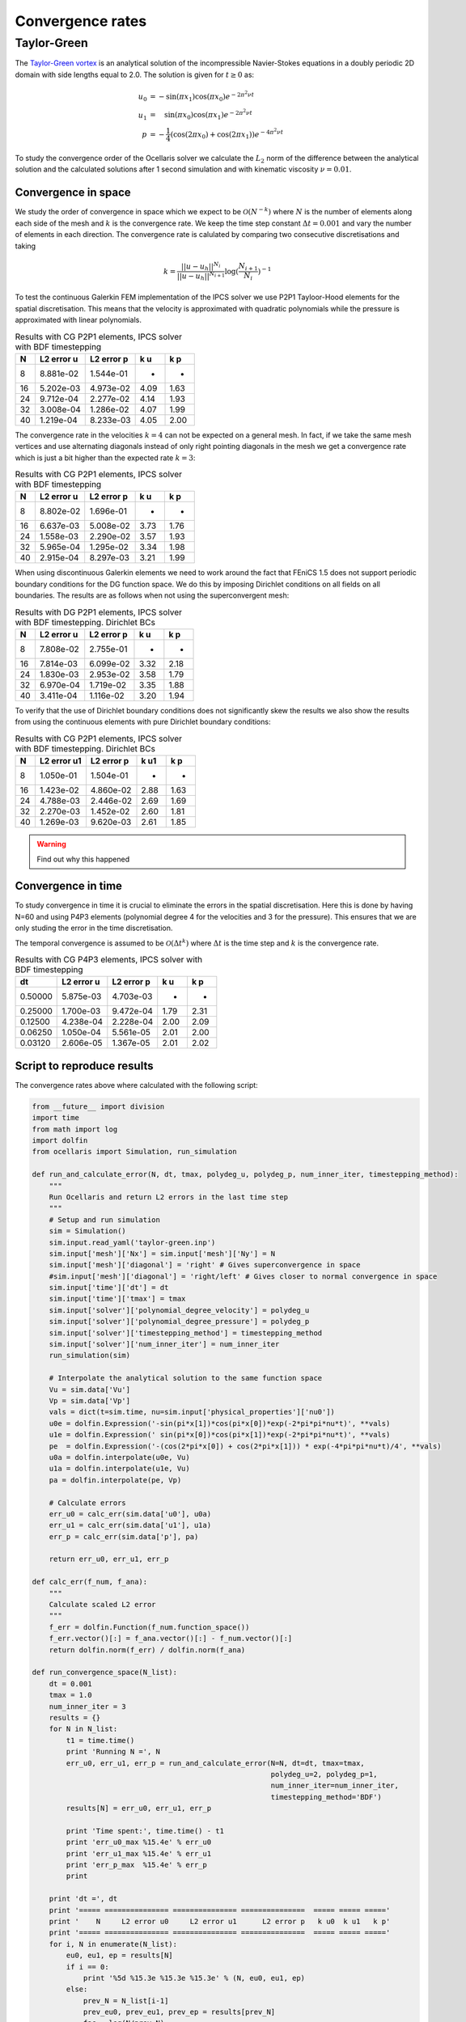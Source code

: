 Convergence rates
=================

Taylor-Green
------------

The `Taylor-Green vortex <http://en.wikipedia.org/wiki/Taylor-Green_vortex>`_
is an analytical solution of the incompressible Navier-Stokes equations in a
doubly periodic 2D domain with side lengths equal to 2.0. The solution is given
for :math:`t \ge 0` as:

.. math::

    u_0 &= -\sin(\pi x_1)\cos(\pi x_0) e^{-2\pi^2 \nu t} \\
    u_1 &= \quad\sin(\pi x_0)\cos(\pi x_1) e^{-2\pi^2 \nu t} \\
    p   &= -\frac{1}{4}(\cos(2\pi x_0) + \cos(2 \pi x_1))  e^{-4 \pi^2\nu t}

To study the convergence order of the Ocellaris solver we calculate the
:math:`L_2` norm of the difference between the analytical solution and the
calculated solutions after 1 second simulation and with kinematic viscosity
:math:`\nu=0.01`.


Convergence in space
....................

We study the order of convergence in space which we expect to be 
:math:`\mathcal{O}(N^{-k})` where :math:`N` is the number of elements along
each side of the mesh and :math:`k` is the convergence rate. We keep the time
step constant :math:`\Delta t=0.001` and vary the number of elements in each 
direction. The convergence rate is calulated by comparing two consecutive
discretisations and taking

.. math::

    k = \frac {||u-u_h||^{N_i}}{||u-u_h||^{N_{i+1}}} \log(\frac{N_{i+1}}{N_i})^{-1} 

To test the continuous Galerkin FEM implementation of the IPCS solver we use
P2P1 Tayloor-Hood elements for the spatial discretisation. This means that the
velocity is approximated with quadratic polynomials while the pressure is 
approximated with linear polynomials.

.. table:: Results with CG P2P1 elements, IPCS solver with BDF timestepping

    ===== =============== ===============  ===== =====
        N      L2 error u      L2 error p    k u   k p
    ===== =============== ===============  ===== =====
        8       8.881e-02       1.544e-01      -     -
       16       5.202e-03       4.973e-02   4.09  1.63
       24       9.712e-04       2.277e-02   4.14  1.93
       32       3.008e-04       1.286e-02   4.07  1.99
       40       1.219e-04       8.233e-03   4.05  2.00
    ===== =============== ===============  ===== =====
    
The convergence rate in the velocities :math:`k=4` can not be expected on a
general mesh. In fact, if we take the same mesh vertices and use alternating
diagonals instead of only right pointing diagonals in the mesh we get a
convergence rate which is just a bit higher than the expected rate :math:`k=3`:

.. table:: Results with CG P2P1 elements, IPCS solver with BDF timestepping
    
    ===== =============== ===============  ===== =====
        N      L2 error u      L2 error p   k u   k p
    ===== =============== ===============  ===== =====
        8       8.802e-02       1.696e-01      -     -
       16       6.637e-03       5.008e-02   3.73  1.76
       24       1.558e-03       2.290e-02  3.57  1.93
       32       5.965e-04       1.295e-02   3.34  1.98
       40       2.915e-04       8.297e-03   3.21  1.99
    ===== =============== ===============  ===== =====

When using discontinuous Galerkin elements we need to work around the fact that
FEniCS 1.5 does not support periodic boundary conditions for the DG function 
space. We do this by imposing Dirichlet conditions on all fields on all
boundaries. The results are as follows when not using the superconvergent mesh:

.. table:: Results with DG P2P1 elements, IPCS solver with BDF timestepping. Dirichlet BCs
    
    ===== =============== ===============  ===== =====
        N      L2 error u      L2 error p    k u   k p
    ===== =============== ===============  ===== =====
        8       7.808e-02       2.755e-01      -     -
       16       7.814e-03       6.099e-02   3.32  2.18
       24       1.830e-03       2.953e-02   3.58  1.79
       32       6.970e-04       1.719e-02   3.35  1.88
       40       3.411e-04       1.116e-02   3.20  1.94
    ===== =============== ===============  ===== =====
    
To verify that the use of Dirichlet boundary conditions does not significantly
skew the results we also show the results from using the continuous elements
with pure Dirichlet boundary conditions:

.. table:: Results with CG P2P1 elements, IPCS solver with BDF timestepping. Dirichlet BCs
 
    =====  =============== ===============  ===== =====
        N      L2 error u1      L2 error p   k u1   k p
    =====  =============== ===============  ===== =====
        8        1.050e-01       1.504e-01      -     -
       16        1.423e-02       4.860e-02   2.88  1.63
       24        4.788e-03       2.446e-02   2.69  1.69
       32        2.270e-03       1.452e-02   2.60  1.81
       40        1.269e-03       9.620e-03   2.61  1.85
    =====  =============== ===============  ===== =====

.. warning:: Find out why this happened


Convergence in time
...................

To study convergence in time it is crucial to eliminate the errors in the
spatial discretisation. Here this is done by having N=60 and using P4P3 
elements (polynomial degree 4 for the velocities and 3 for the pressure). This
ensures that we are only studing the error in the time discretisation.

The temporal convergence is assumed to be :math:`\mathcal{O}(\Delta t^k)` where
:math:`\Delta t` is the time step and :math:`k` is the convergence rate.

.. table:: Results with CG P4P3 elements, IPCS solver with BDF timestepping
    
    ======= =============== ===============  ===== =====
         dt      L2 error u      L2 error p    k u   k p
    ======= =============== ===============  ===== =====
    0.50000       5.875e-03       4.703e-03      -     -
    0.25000       1.700e-03       9.472e-04   1.79  2.31
    0.12500       4.238e-04       2.228e-04   2.00  2.09
    0.06250       1.050e-04       5.561e-05   2.01  2.00
    0.03120       2.606e-05       1.367e-05   2.01  2.02
    ======= =============== ===============  ===== =====

.. _sec-taylor-green-convergence-script:

Script to reproduce results
...........................

The convergence rates above where calculated with the following script:

.. code-block:: python
    
    from __future__ import division
    import time
    from math import log
    import dolfin
    from ocellaris import Simulation, run_simulation
    
    def run_and_calculate_error(N, dt, tmax, polydeg_u, polydeg_p, num_inner_iter, timestepping_method):
        """
        Run Ocellaris and return L2 errors in the last time step
        """
        # Setup and run simulation
        sim = Simulation()
        sim.input.read_yaml('taylor-green.inp')
        sim.input['mesh']['Nx'] = sim.input['mesh']['Ny'] = N
        sim.input['mesh']['diagonal'] = 'right' # Gives superconvergence in space
        #sim.input['mesh']['diagonal'] = 'right/left' # Gives closer to normal convergence in space
        sim.input['time']['dt'] = dt
        sim.input['time']['tmax'] = tmax
        sim.input['solver']['polynomial_degree_velocity'] = polydeg_u
        sim.input['solver']['polynomial_degree_pressure'] = polydeg_p
        sim.input['solver']['timestepping_method'] = timestepping_method
        sim.input['solver']['num_inner_iter'] = num_inner_iter
        run_simulation(sim)
        
        # Interpolate the analytical solution to the same function space
        Vu = sim.data['Vu']
        Vp = sim.data['Vp']
        vals = dict(t=sim.time, nu=sim.input['physical_properties']['nu0'])
        u0e = dolfin.Expression('-sin(pi*x[1])*cos(pi*x[0])*exp(-2*pi*pi*nu*t)', **vals)
        u1e = dolfin.Expression(' sin(pi*x[0])*cos(pi*x[1])*exp(-2*pi*pi*nu*t)', **vals)
        pe  = dolfin.Expression('-(cos(2*pi*x[0]) + cos(2*pi*x[1])) * exp(-4*pi*pi*nu*t)/4', **vals)
        u0a = dolfin.interpolate(u0e, Vu)
        u1a = dolfin.interpolate(u1e, Vu)
        pa = dolfin.interpolate(pe, Vp)
        
        # Calculate errors
        err_u0 = calc_err(sim.data['u0'], u0a)
        err_u1 = calc_err(sim.data['u1'], u1a)
        err_p = calc_err(sim.data['p'], pa)
        
        return err_u0, err_u1, err_p
    
    def calc_err(f_num, f_ana):
        """
        Calculate scaled L2 error
        """
        f_err = dolfin.Function(f_num.function_space())
        f_err.vector()[:] = f_ana.vector()[:] - f_num.vector()[:]
        return dolfin.norm(f_err) / dolfin.norm(f_ana) 
    
    def run_convergence_space(N_list):
        dt = 0.001
        tmax = 1.0
        num_inner_iter = 3
        results = {}
        for N in N_list:
            t1 = time.time()
            print 'Running N =', N
            err_u0, err_u1, err_p = run_and_calculate_error(N=N, dt=dt, tmax=tmax,
                                                            polydeg_u=2, polydeg_p=1,
                                                            num_inner_iter=num_inner_iter,
                                                            timestepping_method='BDF')
            results[N] = err_u0, err_u1, err_p
            
            print 'Time spent:', time.time() - t1
            print 'err_u0_max %15.4e' % err_u0
            print 'err_u1_max %15.4e' % err_u1
            print 'err_p_max  %15.4e' % err_p
            print
            
        print 'dt =', dt
        print '===== =============== =============== ===============  ===== ===== ====='
        print '    N     L2 error u0     L2 error u1      L2 error p   k u0  k u1   k p'
        print '===== =============== =============== ===============  ===== ===== ====='
        for i, N in enumerate(N_list):
            eu0, eu1, ep = results[N]
            if i == 0:
                print '%5d %15.3e %15.3e %15.3e' % (N, eu0, eu1, ep)
            else:
                prev_N = N_list[i-1]
                prev_eu0, prev_eu1, prev_ep = results[prev_N]
                fac = log(N/prev_N)
                print '%5d %15.3e %15.3e %15.3e ' % (N, eu0, eu1, ep),
                print '%5.2f %5.2f %5.2f' % (log(prev_eu0/eu0)/fac, log(prev_eu1/eu1)/fac, log(prev_ep/ep)/fac)
        print '===== =============== =============== ===============  ===== ===== ====='        
    
    
    def run_convergence_time(dt_list):
        N = 60
        tmax = 1.0
        num_inner_iter = 20
        results = {}
        for dt in dt_list:
            t1 = time.time()
            print 'Running dt =', dt
            err_u0, err_u1, err_p = run_and_calculate_error(N=N, dt=dt, tmax=tmax,
                                                            polydeg_u=4, polydeg_p=3,
                                                            num_inner_iter=num_inner_iter,
                                                            timestepping_method='BDF')
            results[dt] = err_u0, err_u1, err_p
            
            print 'Time spent:', time.time() - t1
            print 'err_u0_max %15.4e' % err_u0
            print 'err_u1_max %15.4e' % err_u1
            print 'err_p_max  %15.4e' % err_p
            print
            
        print 'N =', N
        print '======= =============== =============== ===============  ===== ===== ====='
        print '     dt     L2 error u0     L2 error u1      L2 error p   k u0  k u1   k p'
        print '======= =============== =============== ===============  ===== ===== ====='
        for i, dt in enumerate(dt_list):
            eu0, eu1, ep = results[dt]
            if i == 0:
                print '%7.5f %15.3e %15.3e %15.3e' % (dt, eu0, eu1, ep)
            else:
                prev_dt = dt_list[i-1]
                prev_eu0, prev_eu1, prev_ep = results[prev_dt]
                fac = log(prev_dt/dt)
                print '%7.5f %15.3e %15.3e %15.3e ' % (dt, eu0, eu1, ep),
                print '%5.2f %5.2f %5.2f' % (log(prev_eu0/eu0)/fac, log(prev_eu1/eu1)/fac, log(prev_ep/ep)/fac)
        print '======= =============== =============== ===============  ===== ===== ====='        
    
    
    run_convergence_time([5e-1, 2.5e-1, 1.25e-1, 6.25e-2, 3.12e-2])
    run_convergence_space([8, 16, 24, 32, 40])
    
The input file ``taylor-green.inp`` looks as follows. Note that the boundary
conditions must be changed from periodic to Dirichlet in order to use DG
elements. This is done by commenting the periodic boundary conditions and 
uncommenting the Dirichlet boundary conditions in the file below. 

.. code-block:: yaml

    ocellaris:
        type: input
        version: 1.0
        
    metadata:
        author: Tormod Landet
        date: 2015-03-13
        description: |
            Implements the Taylor-Green vortex test case. This benchmark case
            with purely periodic boundary conditions has an analytical solution
            in both space and time with the incompressible Navier-Stokes equations
    
    physical_properties:
        g: [0, 0]
        nu0: 0.01
        rho0: 1.0
    
    mesh:
        type: Rectangle
        Nx: 64
        Ny: 64
        endx: 2
        endy: 2
    
    # Periodic boundary conditions. Not supported in FEniCS 1.5 for DG. Works for CG
    boundary_conditions:
    -   name: left and bottom    
        selector: code
        inside_code: |
            inside = bool((near(x[0], 0) or near(x[1], 0)) and 
                          (not ((near(x[0], 0) and near(x[1], 2)) or 
                          (near(x[0], 2) and near(x[1], 0)))) and on_boundary)
        map_code: |
            if near(x[0], 2) and near(x[1], 2):
                y[0] = x[0] - 2.0
                y[1] = x[1] - 2.0
            elif near(x[0], 2):
                y[0] = x[0] - 2.0
                y[1] = x[1]
            else:
                y[0] = x[0]
                y[1] = x[1] - 2.0
    
    # Dirichlet boundary conditions for all variables
    #boundary_conditions:
    #-   name: walls
    #    selector: code
    #    inside_code: on_boundary
    #    u:
    #        type: CppCodedValue
    #        cpp_code:
    #        -   -sin(pi*x[1]) * cos(pi*x[0]) * exp(-2*pi*pi*nu*t)
    #        -    sin(pi*x[0]) * cos(pi*x[1]) * exp(-2*pi*pi*nu*t)
    #    p:
    #        type: CppCodedValue
    #        cpp_code: -(cos(2*pi*x[0]) + cos(2*pi*x[1])) * exp(-4.*pi*pi*nu*t)/4
    
    initial_conditions:
        up0:
            cpp_code: -sin(pi*x[1])*cos(pi*x[0])*exp(-2*pi*pi*nu*t)
        up1:
            cpp_code:  sin(pi*x[0])*cos(pi*x[1])*exp(-2*pi*pi*nu*t)
        upp0:
            cpp_code: -sin(pi*x[1])*cos(pi*x[0])*exp(-2*pi*pi*nu*(t-dt))
        upp1:
            cpp_code:  sin(pi*x[0])*cos(pi*x[1])*exp(-2*pi*pi*nu*(t-dt))
        p:
            cpp_code: -(cos(2*pi*x[0]) + cos(2*pi*x[1])) * exp(-4*pi*pi*nu*t)/4
    
    time:
        dt: 0.001
        tmax: 1.0
    
    output:
        prefix: taylor_green
        log_name: .log
        dolfin_log_level: warning
        ocellaris_log_level: warning
    
    solver:
        type: IPCS
        polynomial_degree_pressure: 1
        polynomial_degree_velocity: 2
        function_space_pressure: CG
        function_space_velocity: CG
        timestepping_method: BDF
        u:
            parameters:
                relative_tolerance: 1.0e-10
                absolute_tolerance: 1.0e-15
        p:
            parameters:
                relative_tolerance: 1.0e-10
                absolute_tolerance: 1.0e-15
 